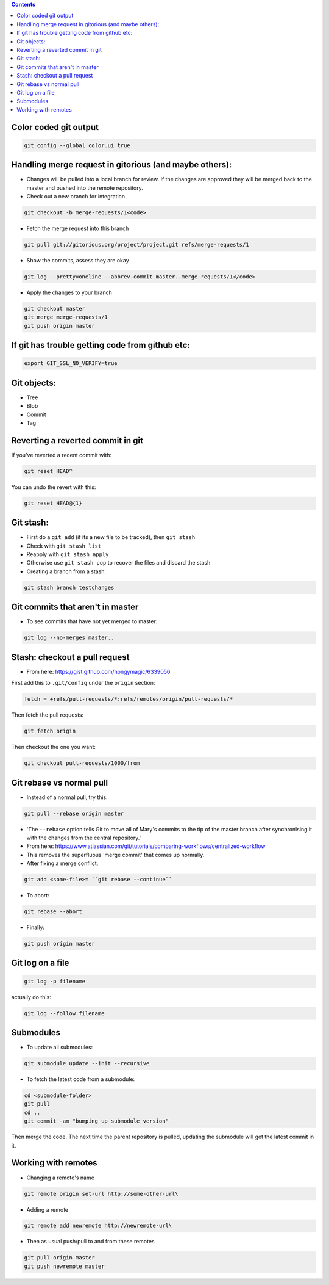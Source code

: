 .. title: git
.. slug: git
.. date: 2017-03-01 11:12:45 UTC+05:30
.. tags: git
.. category: git
.. link: 
.. description: 
.. type: text

.. contents::

Color coded git output
======================

.. code:: bash

          git config --global color.ui true

Handling merge request in gitorious (and maybe others):
=======================================================

-  Changes will be pulled into a local branch for review. If the changes
   are approved they will be merged back to the master and pushed into
   the remote repository.
-  Check out a new branch for integration

.. code:: bash

          git checkout -b merge-requests/1<code>

-  Fetch the merge request into this branch

.. code:: bash

          git pull git://gitorious.org/project/project.git refs/merge-requests/1

-  Show the commits, assess they are okay

.. code:: bash

          git log --pretty=oneline --abbrev-commit master..merge-requests/1</code>

-  Apply the changes to your branch

.. code:: bash

    git checkout master
    git merge merge-requests/1
    git push origin master

If git has trouble getting code from github etc:
================================================

.. code:: bash

          export GIT_SSL_NO_VERIFY=true

Git objects:
============

-  Tree
-  Blob
-  Commit
-  Tag

Reverting a reverted commit in git
==================================

If you've reverted a recent commit with:

.. code:: bash

          git reset HEAD^

You can undo the revert with this:

.. code:: bash

          git reset HEAD@{1}

Git stash:
==========

-  First do a ``git add`` (if its a new file to be tracked), then
   ``git stash``
-  Check with ``git stash list``
-  Reapply with ``git stash apply``
-  Otherwise use ``git stash pop`` to recover the files and discard the
   stash
-  Creating a branch from a stash:

.. code:: bash

          git stash branch testchanges

Git commits that aren't in master
=================================

-  To see commits that have not yet merged to master:

.. code:: bash

          git log --no-merges master..

Stash: checkout a pull request
==============================

-  From here: https://gist.github.com/hongymagic/6339056

First add this to ``.git/config`` under the ``origin`` section:

.. code:: bash

        fetch = +refs/pull-requests/*:refs/remotes/origin/pull-requests/*

Then fetch the pull requests:

.. code:: bash

          git fetch origin

Then checkout the one you want:

.. code:: bash


          git checkout pull-requests/1000/from

Git rebase vs normal pull
=========================

-  Instead of a normal pull, try this:

.. code:: bash

          git pull --rebase origin master

-  'The ``--rebase`` option tells Git to move all of Mary's commits to
   the tip of the master branch after synchronising it with the changes
   from the central repository.'
-  From here:
   https://www.atlassian.com/git/tutorials/comparing-workflows/centralized-workflow
-  This removes the superfluous 'merge commit' that comes up normally.
-  After fixing a merge conflict:

.. code:: bash

          git add <some-file>= ``git rebase --continue``

-  To abort:

.. code:: bash

          git rebase --abort

-  Finally:

.. code:: bash

          git push origin master

Git log on a file
=================

.. code:: bash

          git log -p filename

actually do this:

.. code:: bash

          git log --follow filename

Submodules
==========

-  To update all submodules:

.. code:: bash

          git submodule update --init --recursive

-  To fetch the latest code from a submodule:

.. code:: bash

    cd <submodule-folder>
    git pull
    cd ..
    git commit -am "bumping up submodule version"

Then merge the code. The next time the parent repository is pulled,
updating the submodule will get the latest commit in it.

Working with remotes
====================

-  Changing a remote's name

.. code:: bash

          git remote origin set-url http://some-other-url\

-  Adding a remote

.. code:: bash

          git remote add newremote http://newremote-url\

-  Then as usual push/pull to and from these remotes

.. code:: bash

          git pull origin master
          git push newremote master
